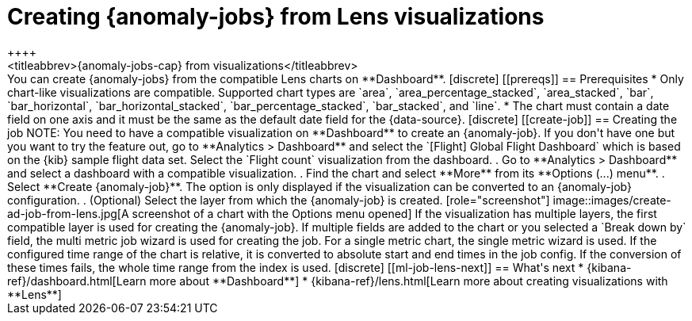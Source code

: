 [role="xpack"]
[[ml-jobs-from-lens]]
= Creating {anomaly-jobs} from Lens visualizations
++++
<titleabbrev>{anomaly-jobs-cap} from visualizations</titleabbrev>
++++

You can create {anomaly-jobs} from the compatible Lens charts on **Dashboard**. 

[discrete]
[[prereqs]]
== Prerequisites

* Only chart-like visualizations are compatible. Supported chart types are 
`area`, `area_percentage_stacked`, `area_stacked`, `bar`, `bar_horizontal`, 
`bar_horizontal_stacked`, `bar_percentage_stacked`, `bar_stacked`, and `line`.

* The chart must contain a date field on one axis and it must be the same as the 
default date field for the {data-source}.


[discrete]
[[create-job]]
== Creating the job

NOTE: You need to have a compatible visualization on **Dashboard** to create an 
{anomaly-job}. If you don't have one but you want to try the feature out, go to 
**Analytics > Dashboard** and select the `[Flight] Global Flight Dashboard` 
which is based on the {kib} sample flight data set. Select the `Flight count` 
visualization from the dashboard.


. Go to **Analytics > Dashboard** and select a dashboard with a compatible 
visualization.
. Find the chart and select **More** from its **Options (...) menu**.
. Select **Create {anomaly-job}**. The option is only displayed if the 
visualization can be converted to an {anomaly-job} configuration.
. (Optional) Select the layer from which the {anomaly-job} is created.

[role="screenshot"]
image::images/create-ad-job-from-lens.jpg[A screenshot of a chart with the Options menu opened]

If the visualization has multiple layers, the first compatible layer is used for 
creating the {anomaly-job}. If multiple fields are added to the chart or you 
selected a `Break down by` field, the multi metric job wizard is used for 
creating the job. For a single metric chart, the single metric wizard is used.

If the configured time range of the chart is relative, it is converted to 
absolute start and end times in the job config. If the conversion of these times 
fails, the whole time range from the index is used.


[discrete]
[[ml-job-lens-next]]
== What's next

* {kibana-ref}/dashboard.html[Learn more about **Dashboard**]
* {kibana-ref}/lens.html[Learn more about creating visualizations with **Lens**]